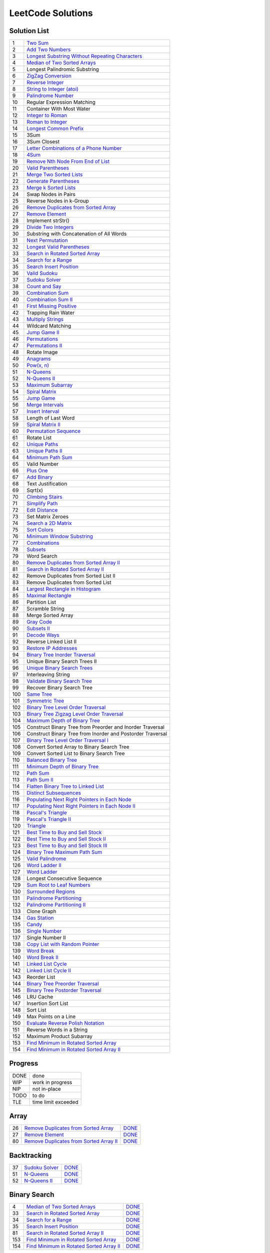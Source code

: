 ==================
LeetCode Solutions
==================


Solution List
=============

=== ================================================================
  1 `Two Sum`__
  2 `Add Two Numbers`__
  3 `Longest Substring Without Repeating Characters`__
  4 `Median of Two Sorted Arrays`__
  5 Longest Palindromic Substring
  6 `ZigZag Conversion`__
  7 `Reverse Integer`__
  8 `String to Integer (atoi)`__
  9 `Palindrome Number`__
 10 Regular Expression Matching
 11 Container With Most Water
 12 `Integer to Roman`__
 13 `Roman to Integer`__
 14 `Longest Common Prefix`__
 15 3Sum
 16 3Sum Closest
 17 `Letter Combinations of a Phone Number`__
 18 `4Sum`__
 19 `Remove Nth Node From End of List`__
 20 `Valid Parentheses`__
 21 `Merge Two Sorted Lists`__
 22 `Generate Parentheses`__
 23 `Merge k Sorted Lists`__
 24 Swap Nodes in Pairs
 25 Reverse Nodes in k-Group
 26 `Remove Duplicates from Sorted Array`__
 27 `Remove Element`__
 28 Implement strStr()
 29 `Divide Two Integers`__
 30 Substring with Concatenation of All Words
 31 `Next Permutation`__
 32 `Longest Valid Parentheses`__
 33 `Search in Rotated Sorted Array`__
 34 `Search for a Range`__
 35 `Search Insert Position`__
 36 `Valid Sudoku`__
 37 `Sudoku Solver`__
 38 `Count and Say`__
 39 `Combination Sum`__
 40 `Combination Sum II`__
 41 `First Missing Positive`__
 42 Trapping Rain Water
 43 `Multiply Strings`__
 44 Wildcard Matching
 45 `Jump Game II`__
 46 `Permutations`__
 47 `Permutations II`__
 48 Rotate Image
 49 `Anagrams`__
 50 `Pow(x, n)`__
 51 `N-Queens`__
 52 `N-Queens II`__
 53 `Maximum Subarray`__
 54 `Spiral Matrix`__
 55 `Jump Game`__
 56 `Merge Intervals`__
 57 `Insert Interval`__
 58 Length of Last Word
 59 `Spiral Matrix II`__
 60 `Permutation Sequence`__
 61 Rotate List
 62 `Unique Paths`__
 63 `Unique Paths II`__
 64 `Minimum Path Sum`__
 65 Valid Number
 66 `Plus One`__
 67 `Add Binary`__
 68 Text Justification
 69 Sqrt(x)
 70 `Climbing Stairs`__
 71 `Simplify Path`__
 72 `Edit Distance`__
 73 Set Matrix Zeroes
 74 `Search a 2D Matrix`__
 75 `Sort Colors`__
 76 `Minimum Window Substring`__
 77 `Combinations`__
 78 `Subsets`__
 79 Word Search
 80 `Remove Duplicates from Sorted Array II`__
 81 `Search in Rotated Sorted Array II`__
 82 Remove Duplicates from Sorted List II
 83 Remove Duplicates from Sorted List
 84 `Largest Rectangle in Histogram`__
 85 `Maximal Rectangle`__
 86 Partition List
 87 Scramble String
 88 Merge Sorted Array
 89 `Gray Code`__
 90 `Subsets II`__
 91 `Decode Ways`__
 92 Reverse Linked List II
 93 `Restore IP Addresses`__
 94 `Binary Tree Inorder Traversal`__
 95 Unique Binary Search Trees II
 96 `Unique Binary Search Trees`__
 97 Interleaving String
 98 `Validate Binary Search Tree`__
 99 Recover Binary Search Tree
100 `Same Tree`__
101 `Symmetric Tree`__
102 `Binary Tree Level Order Traversal`__
103 `Binary Tree Zigzag Level Order Traversal`__
104 `Maximum Depth of Binary Tree`__
105 Construct Binary Tree from Preorder and Inorder Traversal
106 Construct Binary Tree from Inorder and Postorder Traversal
107 `Binary Tree Level Order Traversal I`__
108 Convert Sorted Array to Binary Search Tree
109 Convert Sorted List to Binary Search Tree
110 `Balanced Binary Tree`__
111 `Minimum Depth of Binary Tree`__
112 `Path Sum`__
113 `Path Sum II`__
114 `Flatten Binary Tree to Linked List`__
115 `Distinct Subsequences`__
116 `Populating Next Right Pointers in Each Node`__
117 `Populating Next Right Pointers in Each Node II`__
118 `Pascal's Triangle`__
119 `Pascal's Triangle II`__
120 `Triangle`__
121 `Best Time to Buy and Sell Stock`__
122 `Best Time to Buy and Sell Stock II`__
123 `Best Time to Buy and Sell Stock III`__
124 `Binary Tree Maximum Path Sum`__
125 `Valid Palindrome`__
126 `Word Ladder II`__
127 `Word Ladder`__
128 Longest Consecutive Sequence
129 `Sum Root to Leaf Numbers`__
130 `Surrounded Regions`__
131 `Palindrome Partitioning`__
132 `Palindrome Partitioning II`__
133 Clone Graph
134 `Gas Station`__
135 `Candy`__
136 `Single Number`__
137 Single Number II
138 `Copy List with Random Pointer`__
139 `Word Break`__
140 `Word Break II`__
141 `Linked List Cycle`__
142 `Linked List Cycle II`__
143 Reorder List
144 `Binary Tree Preorder Traversal`__
145 `Binary Tree Postorder Traversal`__
146 LRU Cache
147 Insertion Sort List
148 Sort List
149 Max Points on a Line
150 `Evaluate Reverse Polish Notation`__
151 Reverse Words in a String
152 Maximum Product Subarray
153 `Find Minimum in Rotated Sorted Array`__
154 `Find Minimum in Rotated Sorted Array II`__
=== ================================================================

.. __: code/1-two-sum.py
.. __: code/2-add-two-numbers.py
.. __: code/3-longest-substring-without-repeating-characters.py
.. __: code/4-median-of-two-sorted-arrays.py
.. __: code/6-zigzag-conversion.py
.. __: code/7-reverse-integer.py
.. __: code/8-string-to-integer-atoi.py
.. __: code/9-palindrome-number.py
.. __: code/12-integer-to-roman.py
.. __: code/13-roman-to-integer.py
.. __: code/14-longest-common-prefix.py
.. __: code/17-letter-combinations-of-a-phone-number.py
.. __: code/18-4sum.py
.. __: code/19-remove-nth-node-from-end-of-list.py
.. __: code/20-valid-parentheses.py
.. __: code/21-merge-two-sorted-lists.py
.. __: code/22-generate-parentheses.py
.. __: code/23-merge-k-sorted-lists.py
.. __: code/26-remove-duplicates-from-sorted-array.py
.. __: code/27-remove-element.py
.. __: code/29-divide-two-integers.py
.. __: code/31-next-permutation.py
.. __: code/32-longest-valid-parentheses.py
.. __: code/33-search-in-rotated-sorted-array.py
.. __: code/34-search-for-a-range.py
.. __: code/35-search-insert-position.py
.. __: code/36-valid-sudoku.py
.. __: code/37-sudoku-solver.py
.. __: code/38-count-and-say.py
.. __: code/39-combination-sum.py
.. __: code/40-combination-sum-ii.py
.. __: code/41-first-missing-positive.py
.. __: code/43-multiply-strings.py
.. __: code/45-jump-game-ii.py
.. __: code/46-permutations.py
.. __: code/47-permutations-ii.py
.. __: code/49-anagrams.py
.. __: code/50-powx-n.py
.. __: code/51-n-queens.py
.. __: code/52-n-queens-ii.py
.. __: code/53-maximum-subarray.py
.. __: code/54-spiral-matrix.py
.. __: code/55-jump-game.py
.. __: code/56-merge-intervals.py
.. __: code/57-insert-interval.py
.. __: code/59-spiral-matrix-ii.py
.. __: code/60-permutation-sequence.py
.. __: code/62-unique-paths.py
.. __: code/63-unique-paths-ii.py
.. __: code/64-minimum-path-sum.py
.. __: code/66-plus-one.py
.. __: code/67-add-binary.py
.. __: code/70-climbing-stairs.py
.. __: code/71-simplify-path.py
.. __: code/72-edit-distance.py
.. __: code/74-Search-a-2D-Matrix.py
.. __: code/75-sort-colors.py
.. __: code/76-minimum-window-substring.py
.. __: code/77-combinations.py
.. __: code/78-subsets.py
.. __: code/80-remove-duplicates-from-sorted-array-ii.py
.. __: code/81-search-in-rotated-sorted-array-ii.py
.. __: code/84-largest-rectangle-in-histogram.py
.. __: code/85-maximal-rectangle.py
.. __: code/89-gray-code.py
.. __: code/90-subsets-ii.py
.. __: code/91-decode-ways.py
.. __: code/93-restore-ip-addresses.py
.. __: code/94-binary-tree-inorder-traversal.py
.. __: code/96-unique-binary-search-trees.py
.. __: code/98-validate-binary-search-tree.py
.. __: code/100-same-tree.py
.. __: code/101-symmetric-tree.py
.. __: code/102-binary-tree-level-order-traversal.py
.. __: code/103-binary-tree-zigzag-level-order-traversal.py
.. __: code/104-maximum-depth-of-binary-tree.py
.. __: code/107-binary-tree-level-order-traversal-ii.py
.. __: code/110-balanced-binary-tree.py
.. __: code/111-minimum-depth-of-binary-tree.py
.. __: code/112-path-sum.py
.. __: code/113-path-sum-ii.py
.. __: code/114-flatten-binary-tree-to-linked-list.py
.. __: code/115-distinct-subsequences.py
.. __: code/116-populating-next-right-pointers-in-each-node.py
.. __: code/117-populating-next-right-pointers-in-each-node-ii.py
.. __: code/118-pascals-triangle.py
.. __: code/119-pascals-triangle-ii.py
.. __: code/120-triangle.py
.. __: code/121-best-time-to-buy-and-sell-stock.py
.. __: code/122-best-time-to-buy-and-sell-stock-ii.py
.. __: code/123-best-time-to-buy-and-sell-stock-iii.py
.. __: code/124-binary-tree-maximum-path-sum.py
.. __: code/125-valid-palindrome.py
.. __: code/126-word-ladder-ii.py
.. __: code/127-word-ladder.py
.. __: code/129-sum-root-to-leaf-numbers.py
.. __: code/131-palindrome-partitioning.py
.. __: code/132-palindrome-partitioning-ii.py
.. __: code/130-surrounded-regions.py
.. __: code/134-gas-station.py
.. __: code/135-candy.py
.. __: code/136-single-number.py
.. __: code/138-copy-list-with-random-pointer.py
.. __: code/139-word-break.py
.. __: code/140-word-break-ii.py
.. __: code/141-linked-list-cycle.py
.. __: code/142-linked-list-cycle-ii.py
.. __: code/144-binary-tree-preorder-traversal.py
.. __: code/145-binary-tree-postorder-traversal.py
.. __: code/150-evaluate-reverse-polish-notation.py
.. __: code/153-find-minimum-in-rotated-sorted-array.py
.. __: code/154-find-minimum-in-rotated-sorted-array-ii.py



Progress
========

==== =====================
DONE done
WIP  work in progress
NIP  not in-place
TODO to do
TLE  time limit exceeded
==== =====================



Array
=====

=== ============================================ ======
 26 `Remove Duplicates from Sorted Array`__      DONE__
 27 `Remove Element`__                           DONE__
 80 `Remove Duplicates from Sorted Array II`__   DONE__
=== ============================================ ======

.. __: https://oj.leetcode.com/problems/remove-duplicates-from-sorted-array/
.. __: code/26-remove-duplicates-from-sorted-array.py

.. __: https://oj.leetcode.com/problems/remove-element/
.. __: code/27-remove-element.py

.. __: https://oj.leetcode.com/problems/remove-duplicates-from-sorted-array-ii/
.. __: code/80-remove-duplicates-from-sorted-array-ii.py



Backtracking
============

=== =================== ======
 37 `Sudoku Solver`__   DONE__
 51 `N-Queens`__        DONE__
 52 `N-Queens II`__     DONE__
=== =================== ======

.. __: https://oj.leetcode.com/problems/sudoku-solver/
.. __: code/37-sudoku-solver.py

.. __: https://oj.leetcode.com/problems/n-queens/
.. __: code/51-n-queens.py

.. __: https://oj.leetcode.com/problems/n-queens-ii/
.. __: code/52-n-queens-ii.py



Binary Search
=============

=== ============================================ ======
  4 `Median of Two Sorted Arrays`__              DONE__
 33 `Search in Rotated Sorted Array`__           DONE__
 34 `Search for a Range`__                       DONE__
 35 `Search Insert Position`__                   DONE__
 81 `Search in Rotated Sorted Array II`__        DONE__
153 `Find Minimum in Rotated Sorted Array`__     DONE__
154 `Find Minimum in Rotated Sorted Array II`__  DONE__
=== ============================================ ======

.. __: https://oj.leetcode.com/problems/median-of-two-sorted-arrays/
.. __: code/4-median-of-two-sorted-arrays.py

.. __: https://oj.leetcode.com/problems/search-in-rotated-sorted-array/
.. __: code/33-search-in-rotated-sorted-array.py

.. __: https://oj.leetcode.com/problems/search-for-a-range/
.. __: code/34-search-for-a-range.py

.. __: https://oj.leetcode.com/problems/search-insert-position/
.. __: code/35-search-insert-position.py

.. __: https://oj.leetcode.com/problems/search-in-rotated-sorted-array-ii/
.. __: code/81-search-in-rotated-sorted-array-ii.py

.. __: https://oj.leetcode.com/problems/find-minimum-in-rotated-sorted-array/
.. __: code/153-find-minimum-in-rotated-sorted-array.py

.. __: https://oj.leetcode.com/problems/find-minimum-in-rotated-sorted-array-ii/
.. __: code/154-find-minimum-in-rotated-sorted-array-ii.py



Binary Tree
===========

=== ==================================================== ======
 94 `Binary Tree Inorder Traversal`__                    DONE__
 98 `Validate Binary Search Tree`__                      DONE__
100 `Same Tree`__                                        DONE__
101 `Symmetric Tree`__                                   DONE__
102 `Binary Tree Level Order Traversal`__                DONE__
103 `Binary Tree Zigzag Level Order Traversal`__         DONE__
104 `Maximum Depth of Binary Tree`__                     DONE__
107 `Binary Tree Level Order Traversal II`__             DONE__
110 `Balanced Binary Tree`__                             DONE__
111 `Minimum Depth of Binary Tree`__                     DONE__
112 `Path Sum`__                                         DONE__
113 `Path Sum II`__                                      DONE__
114 `Flatten Binary Tree to Linked List`__               DONE__
116 `Populating Next Right Pointers in Each Node`__      DONE__
117 `Populating Next Right Pointers in Each Node II`__   NIP__
124 `Binary Tree Maximum Path Sum`__                     DONE__
129 `Sum Root to Leaf Numbers`__                         DONE__
144 `Binary Tree Preorder Traversal`__                   DONE__
145 `Binary Tree Postorder Traversal`__                  DONE__
=== ==================================================== ======

.. __: https://oj.leetcode.com/problems/binary-tree-inorder-traversal/
.. __: code/94-binary-tree-inorder-traversal.py

.. __: https://oj.leetcode.com/problems/validate-binary-search-tree/
.. __: code/98-validate-binary-search-tree.py

.. __: https://oj.leetcode.com/problems/same-tree/
.. __: code/100-same-tree.py

.. __: https://oj.leetcode.com/problems/symmetric-tree/
.. __: code/101-symmetric-tree.py

.. __: https://oj.leetcode.com/problems/binary-tree-level-order-traversal/
.. __: code/102-binary-tree-level-order-traversal.py

.. __: https://oj.leetcode.com/problems/binary-tree-zigzag-level-order-traversal/
.. __: code/103-binary-tree-zigzag-level-order-traversal.py

.. __: https://oj.leetcode.com/problems/maximum-depth-of-binary-tree/
.. __: code/104-maximum-depth-of-binary-tree.py

.. __: https://oj.leetcode.com/problems/binary-tree-level-order-traversal-ii/
.. __: code/107-binary-tree-level-order-traversal-ii.py

.. __: https://oj.leetcode.com/problems/balanced-binary-tree/
.. __: code/110-balanced-binary-tree.py

.. __: https://oj.leetcode.com/problems/minimum-depth-of-binary-tree/
.. __: code/111-minimum-depth-of-binary-tree.py

.. __: https://oj.leetcode.com/problems/path-sum/
.. __: code/112-path-sum.py

.. __: https://oj.leetcode.com/problems/path-sum-ii/
.. __: code/113-path-sum-ii.py

.. __: https://oj.leetcode.com/problems/flatten-binary-tree-to-linked-list/
.. __: code/114-flatten-binary-tree-to-linked-list.py

.. __: https://oj.leetcode.com/problems/populating-next-right-pointers-in-each-node/
.. __: code/116-populating-next-right-pointers-in-each-node.py

.. __: https://oj.leetcode.com/problems/populating-next-right-pointers-in-each-node-ii/
.. __: code/117-populating-next-right-pointers-in-each-node-ii.py

.. __: https://oj.leetcode.com/problems/binary-tree-maximum-path-sum/
.. __: code/124-binary-tree-maximum-path-sum.py

.. __: https://oj.leetcode.com/problems/sum-root-to-leaf-numbers/
.. __: code/129-sum-root-to-leaf-numbers.py

.. __: https://oj.leetcode.com/problems/binary-tree-preorder-traversal/
.. __: code/144-binary-tree-preorder-traversal.py

.. __: https://oj.leetcode.com/problems/binary-tree-postorder-traversal/
.. __: code/145-binary-tree-postorder-traversal.py



Bit
===

=== =============================== ======
 29 `Divide Two Integers`__         DONE__
136 `Single Number`__               DONE__
=== =============================== ======

.. __: https://oj.leetcode.com/problems/divide-two-integers/
.. __: code/29-divide-two-integers.py

.. __: https://oj.leetcode.com/problems/single-number/
.. __: code/136-single-number.py



Combinatorics
=============

=== ========================================== ======
 17 `Letter Combinations of a Phone Number`__  DONE__
 22 `Generate Parentheses`__                   DONE__
 31 `Next Permutation`__                       DONE__
 39 `Combination Sum`__                        DONE__
 40 `Combination Sum II`__                     DONE__
 46 `Permutations`__                           DONE__
 47 `Permutations II`__                        DONE__
 60 `Permutation Sequence`__                   DONE__
 62 `Unique Paths`__                           DONE__
 63 `Unique Paths II`__                        DONE__
 77 `Combinations`__                           DONE__
 78 `Subsets`__                                DONE__
 89 `Gray Code`__                              DONE__
 90 `Subsets II`__                             DONE__
 96 `Unique Binary Search Trees`__             DONE__
=== ========================================== ======

.. __: https://oj.leetcode.com/problems/letter-combinations-of-a-phone-number/
.. __: code/17-letter-combinations-of-a-phone-number.py

.. __: https://oj.leetcode.com/problems/generate-parentheses/
.. __: code/22-generate-parentheses.py

.. __: https://oj.leetcode.com/problems/next-permutation/
.. __: code/31-next-permutation.py

.. __: https://oj.leetcode.com/problems/combination-sum/
.. __: code/39-combination-sum.py

.. __: https://oj.leetcode.com/problems/combination-sum-ii/
.. __: code/40-combination-sum-ii.py

.. __: https://oj.leetcode.com/problems/permutations/
.. __: code/46-permutations.py

.. __: https://oj.leetcode.com/problems/permutations-ii/
.. __: code/47-permutations-ii.py

.. __: https://oj.leetcode.com/problems/permutation-sequence/
.. __: code/60-permutation-sequence.py

.. __: https://oj.leetcode.com/problems/unique-paths/
.. __: code/62-unique-paths.py

.. __: https://oj.leetcode.com/problems/unique-paths-ii/
.. __: code/63-unique-paths-ii.py

.. __: https://oj.leetcode.com/problems/combinations/
.. __: code/77-combinations.py

.. __: https://oj.leetcode.com/problems/subsets/
.. __: code/78-subsets.py

.. __: https://oj.leetcode.com/problems/gray-code/
.. __: code/89-gray-code.py

.. __: https://oj.leetcode.com/problems/subsets-ii/
.. __: code/90-subsets-ii.py

.. __: https://oj.leetcode.com/problems/unique-binary-search-trees/
.. __: code/96-unique-binary-search-trees.py



Digit
=====

=== ============================= ======
  7 `Reverse Integer`__           DONE__
  8 `String to Integer (atoi)`__  DONE__
  9 `Palindrome Number`__         DONE__
 12 `Integer to Roman`__          DONE__
 13 `Roman to Integer`__          DONE__
 38 `Count and Say`__             DONE__
 43 `Multiply Strings`__          DONE__
 50 `Pow(x, n)`__                 DONE__
 66 `Plus One`__                  DONE__
 67 `Add Binary`__                DONE__
=== ============================= ======

.. __: https://oj.leetcode.com/problems/reverse-integer/
.. __: code/7-reverse-integer.py

.. __: https://oj.leetcode.com/problems/string-to-integer-atoi/
.. __: code/8-string-to-integer-atoi.py

.. __: https://oj.leetcode.com/problems/palindrome-number/
.. __: code/9-palindrome-number.py

.. __: https://oj.leetcode.com/problems/integer-to-roman/
.. __: code/12-integer-to-roman.py

.. __: https://oj.leetcode.com/problems/roman-to-integer/
.. __: code/13-roman-to-integer.py

.. __: https://oj.leetcode.com/problems/count-and-say/
.. __: code/38-count-and-say.py

.. __: https://oj.leetcode.com/problems/multiply-strings/
.. __: code/43-multiply-strings.py

.. __: https://oj.leetcode.com/problems/powx-n/
.. __: code/50-powx-n.py

.. __: https://oj.leetcode.com/problems/plus-one/
.. __: code/66-plus-one.py

.. __: https://oj.leetcode.com/problems/add-binary/
.. __: code/67-add-binary.py



Dynamic Programming
===================

=== ========================================= ======
 45 `Jump Game II`__                          DONE__
 53 `Maximum Subarray`__                      DONE__
 55 `Jump Game`__                             DONE__
 64 `Minimum Path Sum`__                      DONE__
 70 `Climbing Stairs`__                       DONE__
 72 `Edit Distance`__                         DONE__
 85 `Maximal Rectangle`__                     DONE__
 91 `Decode Ways`__                           DONE__
121 `Best Time to Buy and Sell Stock`__       DONE__
122 `Best Time to Buy and Sell Stock II`__    DONE__
123 `Best Time to Buy and Sell Stock III`__   DONE__
131 `Palindrome Partitioning`__               DONE__
132 `Palindrome Partitioning II`__            DONE__
139 `Word Break`__                            DONE__
140 `Word Break II`__                         DONE__
=== ========================================= ======

.. __: https://oj.leetcode.com/problems/jump-game-ii/
.. __: code/45-jump-game-ii.py

.. __: https://oj.leetcode.com/problems/maximum-subarray/
.. __: code/53-maximum-subarray.py

.. __: https://oj.leetcode.com/problems/jump-game/
.. __: code/55-jump-game.py

.. __: https://oj.leetcode.com/problems/minimum-path-sum/
.. __: code/64-minimum-path-sum.py

.. __: https://oj.leetcode.com/problems/climbing-stairs/
.. __: code/70-climbing-stairs.py

.. __: https://oj.leetcode.com/problems/edit-distance/
.. __: code/72-edit-distance.py

.. __: https://oj.leetcode.com/problems/maximal-rectangle/
.. __: code/85-maximal-rectangle.py

.. __: https://oj.leetcode.com/problems/decode-ways/
.. __: code/91-decode-ways.py

.. __: https://oj.leetcode.com/problems/best-time-to-buy-and-sell-stock/
.. __: code/121-best-time-to-buy-and-sell-stock.py

.. __: https://oj.leetcode.com/problems/best-time-to-buy-and-sell-stock-ii/
.. __: code/122-best-time-to-buy-and-sell-stock-ii.py

.. __: https://oj.leetcode.com/problems/best-time-to-buy-and-sell-stock-iii/
.. __: code/123-best-time-to-buy-and-sell-stock-iii.py

.. __: https://oj.leetcode.com/problems/palindrome-partitioning/
.. __: code/131-palindrome-partitioning.py

.. __: https://oj.leetcode.com/problems/palindrome-partitioning-ii/
.. __: code/132-palindrome-partitioning-ii.py

.. __: https://oj.leetcode.com/problems/word-break/
.. __: code/139-word-break.py

.. __: https://oj.leetcode.com/problems/word-break-ii/
.. __: code/140-word-break-ii.py



Linked List
===========

=== ===================================== ======
  2 `Add Two Numbers`__                   DONE__
 19 `Remove Nth Node From End of List`__  DONE__
 21 `Merge Two Sorted Lists`__            DONE__
 23 `Merge k Sorted Lists`__              DONE__
 24 `Swap Nodes in Pairs`__               NIP__
 25 `Reverse Nodes in k-Group`__          NIP__
=== ===================================== ======

.. __: https://oj.leetcode.com/problems/add-two-numbers/
.. __: code/2-add-two-numbers.py

.. __: https://oj.leetcode.com/problems/remove-nth-node-from-end-of-list/
.. __: code/19-remove-nth-node-from-end-of-list.py

.. __: https://oj.leetcode.com/problems/merge-two-sorted-lists/
.. __: code/21-merge-two-sorted-lists.py

.. __: https://oj.leetcode.com/problems/merge-k-sorted-lists/
.. __: code/23-merge-k-sorted-lists.py

.. __: https://oj.leetcode.com/problems/swap-nodes-in-pairs/
.. __: code/24-swap-nodes-in-pairs.py

.. __: https://oj.leetcode.com/problems/reverse-nodes-in-k-group/
.. __: code/25-reverse-nodes-in-k-group.py



Matching
========

=== ================================ ======
 10 `Regular Expression Matching`__  TODO__
 28 `Implement strStr()`__           TODO__
 44 `Wildcard Matching`__            TODO__
=== ================================ ======

.. __: https://oj.leetcode.com/problems/regular-expression-matching/
.. __: code/10-regular-expression-matching.py

.. __: https://oj.leetcode.com/problems/implement-strstr/
.. __: code/28-implement-strstr.py

.. __: https://oj.leetcode.com/problems/wildcard-matching/
.. __: code/44-wildcard-matching.py



Stack
=====

=== ====================================== ======
 20 `Valid Parentheses`__                  DONE__
 32 `Longest Valid Parentheses`__          DONE__
 71 `Simplify Path`__                      DONE__
 84 `Largest Rectangle in Histogram`__     DONE__
150 `Evaluate Reverse Polish Notation`__   DONE__
=== ====================================== ======

.. __: https://oj.leetcode.com/problems/valid-parentheses/
.. __: code/20-valid-parentheses.py

.. __: https://oj.leetcode.com/problems/longest-valid-parentheses/
.. __: code/32-longest-valid-parentheses.py

.. __: https://oj.leetcode.com/problems/simplify-path/
.. __: code/71-simplify-path.py

.. __: https://oj.leetcode.com/problems/largest-rectangle-in-histogram/
.. __: code/84-largest-rectangle-in-histogram.py

.. __: https://oj.leetcode.com/problems/evaluate-reverse-polish-notation/
.. __: code/150-evaluate-reverse-polish-notation.py



Sum
===

=== ================= ======
  1 `Two Sum`__       DONE__
 15 `3Sum`__          TLE__
 16 `3Sum Closest`__  TODO__
 18 `4Sum`__          DONE__
=== ================= ======

.. __: https://oj.leetcode.com/problems/two-sum/
.. __: code/1-two-sum.py

.. __: https://oj.leetcode.com/problems/3sum/
.. __: code/15-3sum.py

.. __: https://oj.leetcode.com/problems/3sum-closest/
.. __: code/16-3sum-closest.py

.. __: https://oj.leetcode.com/problems/4sum/
.. __: code/18-4sum.py



Uncategorized
=============

=== =================================================== ======
  3 `Longest Substring Without Repeating Characters`__  DONE__
  6 `ZigZag Conversion`__                               DONE__
 14 `Longest Common Prefix`__                           DONE__
 36 `Valid Sudoku`__                                    DONE__
 41 `First Missing Positive`__                          DONE__
 49 `Anagrams`__                                        DONE__
 54 `Spiral Matrix`__                                   DONE__
 56 `Merge Intervals`__                                 DONE__
 57 `Insert Interval`__                                 DONE__
 59 `Spiral Matrix II`__                                DONE__
 75 `Sort Colors`__                                     DONE__
 76 `Minimum Window Substring`__                        DONE__
 93 `Restore IP Addresses`__                            DONE__
115 `Distinct Subsequences`__                           DONE__
118 `Pascal's Triangle`__                               DONE__
119 `Pascal's Triangle II`__                            DONE__
120 `Triangle`__                                        DONE__
125 `Valid Palindrome`__                                DONE__
126 `Word Ladder II`__                                  DONE__
127 `Word Ladder`__                                     DONE__
130 `Surrounded Regions`__                              DONE__
134 `Gas Station`__                                     DONE__
135 `Candy`__                                           DONE__
138 `Copy List with Random Pointer`__                   DONE__
141 `Linked List Cycle`__                               DONE__
142 `Linked List Cycle II`__                            DONE__
=== =================================================== ======

.. __: https://oj.leetcode.com/problems/longest-substring-without-repeating-characters/
.. __: code/3-longest-substring-without-repeating-characters.py

.. __: https://oj.leetcode.com/problems/zigzag-conversion/
.. __: code/6-zigzag-conversion.py

.. __: https://oj.leetcode.com/problems/longest-common-prefix/
.. __: code/14-longest-common-prefix.py

.. __: https://oj.leetcode.com/problems/valid-sudoku/
.. __: code/36-valid-sudoku.py

.. __: https://oj.leetcode.com/problems/first-missing-positive/
.. __: code/41-first-missing-positive.py

.. __: https://oj.leetcode.com/problems/anagrams/
.. __: code/49-anagrams.py

.. __: https://oj.leetcode.com/problems/spiral-matrix/
.. __: code/54-spiral-matrix.py

.. __: https://oj.leetcode.com/problems/merge-intervals/
.. __: code/56-merge-intervals.py

.. __: https://oj.leetcode.com/problems/insert-interval/
.. __: code/57-insert-interval.py

.. __: https://oj.leetcode.com/problems/spiral-matrix-ii/
.. __: code/59-spiral-matrix-ii.py

.. __: https://oj.leetcode.com/problems/sort-colors/
.. __: code/75-sort-colors.py

.. __: https://oj.leetcode.com/problems/minimum-window-substring/
.. __: code/76-minimum-window-substring.py

.. __: https://oj.leetcode.com/problems/restore-ip-addresses/
.. __: code/93-restore-ip-addresses.py

.. __: https://oj.leetcode.com/problems/distinct-subsequences/
.. __: code/115-distinct-subsequences.py

.. __: https://oj.leetcode.com/problems/pascals-triangle/
.. __: code/118-pascals-triangle.py

.. __: https://oj.leetcode.com/problems/pascals-triangle-ii/
.. __: code/119-pascals-triangle-ii.py

.. __: https://oj.leetcode.com/problems/triangle/
.. __: code/120-triangle.py

.. __: https://oj.leetcode.com/problems/valid-palindrome/
.. __: code/125-valid-palindrome.py

.. __: https://oj.leetcode.com/problems/word-ladder-ii/
.. __: code/126-word-ladder-ii.py

.. __: https://oj.leetcode.com/problems/word-ladder/
.. __: code/127-word-ladder.py

.. __: https://oj.leetcode.com/problems/surrounded-regions/
.. __: code/130-surrounded-regions.py

.. __: https://oj.leetcode.com/problems/gas-station/
.. __: code/134-gas-station.py

.. __: https://oj.leetcode.com/problems/candy/
.. __: code/135-candy.py

.. __: https://oj.leetcode.com/problems/copy-list-with-random-pointer/
.. __: code/138-copy-list-with-random-pointer.py

.. __: https://oj.leetcode.com/problems/linked-list-cycle/
.. __: code/141-linked-list-cycle.py

.. __: https://oj.leetcode.com/problems/linked-list-cycle-ii/
.. __: code/142-linked-list-cycle-ii.py
